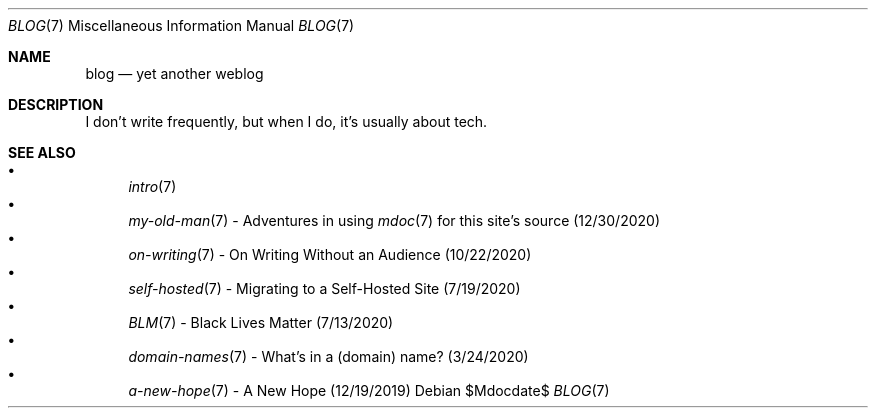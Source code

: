 .Dd $Mdocdate$
.Dt BLOG 7
.Os
.Sh NAME
.Nm blog
.Nd yet another weblog
.Sh DESCRIPTION
I don't write frequently, but when I do, it's usually about tech.
.Sh SEE ALSO
.Bl -bullet -compact -offset=indent
.It
.Xr intro 7
.It
.Xr my-old-man 7
- Adventures in using
.Xr mdoc 7
for this site's source (12/30/2020)
.It
.Xr on-writing 7
- On Writing Without an Audience (10/22/2020)
.It
.Xr self-hosted 7
- Migrating to a Self-Hosted Site (7/19/2020)
.It
.Xr BLM 7
- Black Lives Matter (7/13/2020)
.It
.Xr domain-names 7
- What's in a (domain) name? (3/24/2020)
.It
.Xr a-new-hope 7
- A New Hope (12/19/2019)
.El
